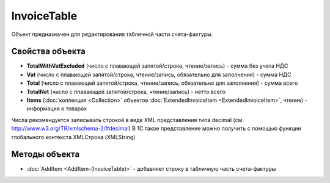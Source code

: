 InvoiceTable
============

Объект предназначен для редактирования табличной части счета-фактуры.


Свойства объекта
----------------

- **TotalWithVatExcluded** (число с плавающей запятой/строка, чтение/запись) - сумма без учета НДС

- **Vat** (число с плавающей запятой/строка, чтение/запись, обязательно для заполнения) - сумма НДС

- **Total** (число с плавающей запятой/строка, чтение/запись, обязательно для заполнения) - сумма всего

- **TotalNet** (число с плавающей запятой/строка, чтение/запись) - нетто всего

- **Items** (:doc:`коллекция <Collection>` объектов :doc:`ExtendedInvoiceItem <ExtendedInvoiceItem>`, чтение) - информация о товарах

Числа рекомендуется записывать строкой в виде XML представления типа decimal (см. http://www.w3.org/TR/xmlschema-2/#decimal)
В 1С такое представление можно получить с помощью функции глобального контекста XMLСтрока (XMLString)

Методы объекта
--------------

-  :doc:`AddItem <AddItem-(InvoiceTable)>` - добавляет строку в табличную часть счета-фактуры
